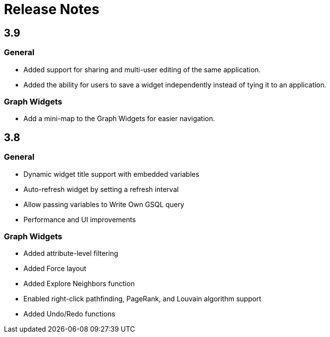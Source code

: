 = Release Notes

== 3.9

=== General

* Added support for sharing and multi-user editing of the same application.
* Added the ability for users to save a widget independently instead of tying it to an application.

=== Graph Widgets

* Add a mini-map to the Graph Widgets for easier navigation.

== 3.8

=== General

* Dynamic widget title support with embedded variables
* Auto-refresh widget by setting a refresh interval
* Allow passing variables to Write Own GSQL query
* Performance and UI improvements

=== Graph Widgets

* Added attribute-level filtering
* Added Force layout
* Added Explore Neighbors function
* Enabled right-click pathfinding, PageRank, and Louvain algorithm support
* Added Undo/Redo functions
